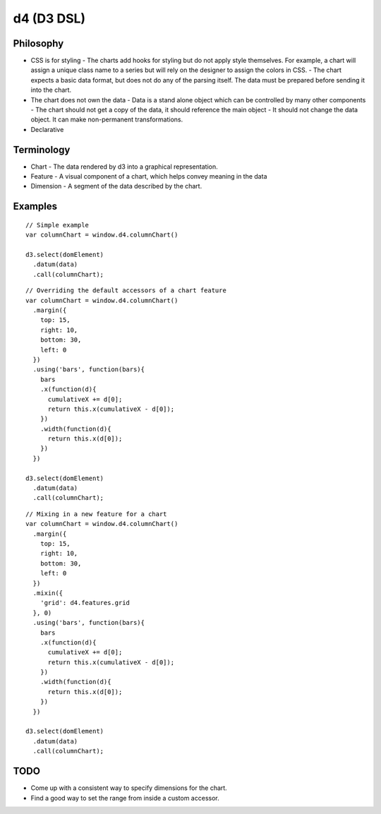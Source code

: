 d4 (D3 DSL)
-----------

Philosophy
**********
* CSS is for styling
  - The charts add hooks for styling but do not apply style themselves. For example,
  a chart will assign a unique class name to a series but will rely on the designer to assign
  the colors in CSS.
  - The chart expects a basic data format, but does not do any of the parsing itself. The data
  must be prepared before sending it into the chart.

* The chart does not own the data
  - Data is a stand alone object which can be controlled by many other components
  - The chart should not get a copy of the data, it should reference the main object
  - It should not change the data object. It can make non-permanent transformations.

* Declarative


Terminology
***********
* Chart - The data rendered by d3 into a graphical representation.
* Feature - A visual component of a chart, which helps convey meaning in the data
* Dimension - A segment of the data described by the chart.

Examples
********

::

  // Simple example
  var columnChart = window.d4.columnChart()

  d3.select(domElement)
    .datum(data)
    .call(columnChart);

::

  // Overriding the default accessors of a chart feature
  var columnChart = window.d4.columnChart()
    .margin({
      top: 15,
      right: 10,
      bottom: 30,
      left: 0
    })
    .using('bars', function(bars){
      bars
      .x(function(d){
        cumulativeX += d[0];
        return this.x(cumulativeX - d[0]);
      })
      .width(function(d){
        return this.x(d[0]);
      })
    })

  d3.select(domElement)
    .datum(data)
    .call(columnChart);

::

  // Mixing in a new feature for a chart
  var columnChart = window.d4.columnChart()
    .margin({
      top: 15,
      right: 10,
      bottom: 30,
      left: 0
    })
    .mixin({
      'grid': d4.features.grid
    }, 0)
    .using('bars', function(bars){
      bars
      .x(function(d){
        cumulativeX += d[0];
        return this.x(cumulativeX - d[0]);
      })
      .width(function(d){
        return this.x(d[0]);
      })
    })

  d3.select(domElement)
    .datum(data)
    .call(columnChart);

TODO
****

* Come up with a consistent way to specify dimensions for the chart.
* Find a good way to set the range from inside a custom accessor.